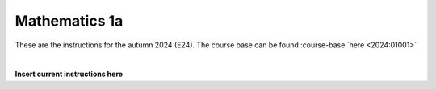 

**Mathematics 1a**
===================

These are the instructions for the autumn 2024 (E24). The course base can be found :course-base:`here <2024:01001>`



.. dropdown:: Looking for old instructions?
    :icon: hourglass

    * :doc:`Autumn 2023 (E23) <../2023-2024/01001>`
    * **ETC...**


| 

.. todo::
    Add newer years to dropdown menu as we progress

**Insert current instructions here**


.. todo::
    make sure that course bases in guidelines match the year of the guidelines. For example: if the guidelines are from 2023 the course base should be that of 2023 and not the current one. 
